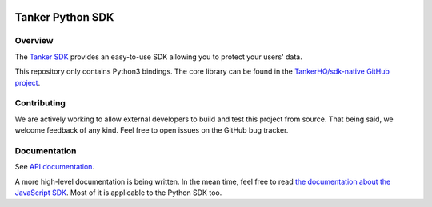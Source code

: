 .. image:: https://img.shields.io/badge/License-Apache%202.0-blue.svg
  :target: https://opensource.org/licenses/Apache-2.0
.. image:: https://img.shields.io/badge/code%20style-black-000000.svg
  :target: https://github.com/ambv/black

Tanker Python SDK
=================

Overview
--------

The `Tanker SDK <https://tanker.io>`_ provides an easy-to-use SDK allowing you to protect your users'
data.

This repository only contains Python3 bindings. The core library can be found in the `TankerHQ/sdk-native GitHub project <https://github.com/TankerHQ/sdk-native>`_.

Contributing
------------

We are actively working to allow external developers to build and test this project
from source. That being said, we welcome feedback of any kind. Feel free to
open issues on the GitHub bug tracker.

Documentation
-------------

See `API documentation <https://tankerhq.github.io/sdk-python>`_.

A more high-level documentation is being written. In the mean time, feel free
to read `the documentation about the JavaScript SDK
<https://tanker.io/docs/latest/?language=javascript/>`_.
Most of it is applicable to the Python SDK too.
